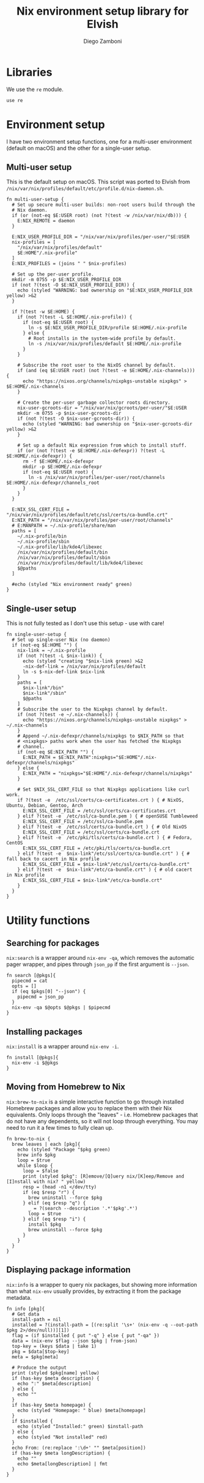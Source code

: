#+property: header-args:elvish :tangle (concat (file-name-sans-extension (buffer-file-name)) ".elv")
#+property: header-args :mkdirp yes :comments no

#+title: Nix environment setup library for Elvish
#+author: Diego Zamboni
#+email: diego@zzamboni.org

#+begin_src elvish :exports none
  # DO NOT EDIT THIS FILE DIRECTLY
  # This is a file generated from a literate programing source file located at
  # https://github.com/zzamboni/elvish-modules/blob/master/nix.org.
  # You should make any changes there and regenerate it from Emacs org-mode using C-c C-v t
#+end_src

* Table of Contents                                          :TOC_3:noexport:
- [[#libraries][Libraries]]
- [[#environment-setup][Environment setup]]
  - [[#multi-user-setup][Multi-user setup]]
  - [[#single-user-setup][Single-user setup]]
- [[#utility-functions][Utility functions]]
  - [[#searching-for-packages][Searching for packages]]
  - [[#installing-packages][Installing packages]]
  - [[#moving-from-homebrew-to-nix][Moving from Homebrew to Nix]]
  - [[#displaying-package-information][Displaying package information]]

* Libraries

We use the =re= module.

#+begin_src elvish
  use re
#+end_src

* Environment setup

I have two environment setup functions, one for a multi-user environment (default on macOS) and the other for a single-user setup.

** Multi-user setup

This is the default setup on macOS. This script was ported to Elvish from =/nix/var/nix/profiles/default/etc/profile.d/nix-daemon.sh=.

#+begin_src elvish
  fn multi-user-setup {
    # Set up secure multi-user builds: non-root users build through the
    # Nix daemon.
    if (or (not-eq $E:USER root) (not ?(test -w /nix/var/nix/db))) {
      E:NIX_REMOTE = daemon
    }

    E:NIX_USER_PROFILE_DIR = "/nix/var/nix/profiles/per-user/"$E:USER
    nix-profiles = [
      "/nix/var/nix/profiles/default"
      $E:HOME"/.nix-profile"
    ]
    E:NIX_PROFILES = (joins " " $nix-profiles)

    # Set up the per-user profile.
    mkdir -m 0755 -p $E:NIX_USER_PROFILE_DIR
    if (not ?(test -O $E:NIX_USER_PROFILE_DIR)) {
      echo (styled "WARNING: bad ownership on "$E:NIX_USER_PROFILE_DIR yellow) >&2
    }

    if ?(test -w $E:HOME) {
      if (not ?(test -L $E:HOME/.nix-profile)) {
        if (not-eq $E:USER root) {
          ln -s $E:NIX_USER_PROFILE_DIR/profile $E:HOME/.nix-profile
        } else {
          # Root installs in the system-wide profile by default.
          ln -s /nix/var/nix/profiles/default $E:HOME/.nix-profile
        }
      }

      # Subscribe the root user to the NixOS channel by default.
      if (and (eq $E:USER root) (not ?(test -e $E:HOME/.nix-channels))) {
        echo "https://nixos.org/channels/nixpkgs-unstable nixpkgs" > $E:HOME/.nix-channels
      }

      # Create the per-user garbage collector roots directory.
      nix-user-gcroots-dir = "/nix/var/nix/gcroots/per-user/"$E:USER
      mkdir -m 0755 -p $nix-user-gcroots-dir
      if (not ?(test -O $nix-user-gcroots-dir)) {
        echo (styled "WARNING: bad ownership on "$nix-user-gcroots-dir yellow) >&2
      }

      # Set up a default Nix expression from which to install stuff.
      if (or (not ?(test -e $E:HOME/.nix-defexpr)) ?(test -L $E:HOME/.nix-defexpr)) {
        rm -f $E:HOME/.nix-defexpr
        mkdir -p $E:HOME/.nix-defexpr
        if (not-eq $E:USER root) {
          ln -s /nix/var/nix/profiles/per-user/root/channels $E:HOME/.nix-defexpr/channels_root
        }
      }
    }

    E:NIX_SSL_CERT_FILE = "/nix/var/nix/profiles/default/etc/ssl/certs/ca-bundle.crt"
    E:NIX_PATH = "/nix/var/nix/profiles/per-user/root/channels"
    # E:MANPATH = ~/.nix-profile/share/man
    paths = [
      ~/.nix-profile/bin
      ~/.nix-profile/sbin
      ~/.nix-profile/lib/kde4/libexec
      /nix/var/nix/profiles/default/bin
      /nix/var/nix/profiles/default/sbin
      /nix/var/nix/profiles/default/lib/kde4/libexec
      $@paths
    ]

    #echo (styled "Nix environment ready" green)
  }
#+end_src

** Single-user setup

This is not fully tested as I don't use this setup - use with care!

#+begin_src elvish
  fn single-user-setup {
    # Set up single-user Nix (no daemon)
    if (not-eq $E:HOME "") {
      nix-link = ~/.nix-profile
      if (not ?(test -L $nix-link)) {
        echo (styled "creating "$nix-link green) >&2
        -nix-def-link = /nix/var/nix/profiles/default
        ln -s $-nix-def-link $nix-link
      }
      paths = [
        $nix-link"/bin"
        $nix-link"/sbin"
        $@paths
      ]
      # Subscribe the user to the Nixpkgs channel by default.
      if (not ?(test -e ~/.nix-channels)) {
        echo "https://nixos.org/channels/nixpkgs-unstable nixpkgs" > ~/.nix-channels
      }
      # Append ~/.nix-defexpr/channels/nixpkgs to $NIX_PATH so that
      # <nixpkgs> paths work when the user has fetched the Nixpkgs
      # channel.
      if (not-eq $E:NIX_PATH "") {
        E:NIX_PATH = $E:NIX_PATH":nixpkgs="$E:HOME"/.nix-defexpr/channels/nixpkgs"
      } else {
        E:NIX_PATH = "nixpkgs="$E:HOME"/.nix-defexpr/channels/nixpkgs"
      }

      # Set $NIX_SSL_CERT_FILE so that Nixpkgs applications like curl work.
      if ?(test -e  /etc/ssl/certs/ca-certificates.crt ) { # NixOS, Ubuntu, Debian, Gentoo, Arch
        E:NIX_SSL_CERT_FILE = /etc/ssl/certs/ca-certificates.crt
      } elif ?(test -e  /etc/ssl/ca-bundle.pem ) { # openSUSE Tumbleweed
        E:NIX_SSL_CERT_FILE = /etc/ssl/ca-bundle.pem
      } elif ?(test -e  /etc/ssl/certs/ca-bundle.crt ) { # Old NixOS
        E:NIX_SSL_CERT_FILE = /etc/ssl/certs/ca-bundle.crt
      } elif ?(test -e  /etc/pki/tls/certs/ca-bundle.crt ) { # Fedora, CentOS
        E:NIX_SSL_CERT_FILE = /etc/pki/tls/certs/ca-bundle.crt
      } elif ?(test -e  $nix-link"/etc/ssl/certs/ca-bundle.crt" ) { # fall back to cacert in Nix profile
        E:NIX_SSL_CERT_FILE = $nix-link"/etc/ssl/certs/ca-bundle.crt"
      } elif ?(test -e  $nix-link"/etc/ca-bundle.crt" ) { # old cacert in Nix profile
        E:NIX_SSL_CERT_FILE = $nix-link"/etc/ca-bundle.crt"
      }
    }
  }
#+end_src

* Utility functions

** Searching for packages

=nix:search= is a wrapper around =nix-env -qa=, which removes the automatic pager wrapper, and pipes through =json_pp= if the first argument is =--json=.

#+begin_src elvish
  fn search [@pkgs]{
    pipecmd = cat
    opts = []
    if (eq $pkgs[0] "--json") {
      pipecmd = json_pp
    }
    nix-env -qa $@opts $@pkgs | $pipecmd
  }
#+end_src

** Installing packages

=nix:install= is a wrapper around =nix-env -i=.

#+begin_src elvish
  fn install [@pkgs]{
    nix-env -i $@pkgs
  }
#+end_src

** Moving from Homebrew to Nix

=nix:brew-to-nix= is a simple interactive function to go through installed Homebrew packages and allow you to replace them with their Nix equivalents.  Only loops through the "leaves" - i.e. Homebrew packages that do not have any dependents, so it will not loop through everything. You may need to run it a few times to fully clean up.

#+begin_src elvish
  fn brew-to-nix {
    brew leaves | each [pkg]{
      echo (styled "Package "$pkg green)
      brew info $pkg
      loop = $true
      while $loop {
        loop = $false
        print (styled $pkg": [R]emove/[Q]uery nix/[K]eep/Remove and [I]nstall with nix? " yellow)
        resp = (head -n1 </dev/tty)
        if (eq $resp "r") {
          brew uninstall --force $pkg
        } elif (eq $resp "q") {
          _ = ?(search --description '.*'$pkg'.*')
          loop = $true
        } elif (eq $resp "i") {
          install $pkg
          brew uninstall --force $pkg
        }
      }
    }
  }
#+end_src

** Displaying package information

=nix:info= is a wrapper to query nix packages, but showing more information than what =nix-env= usually provides, by extracting it from the package metadata.

#+begin_src elvish
  fn info [pkg]{
    # Get data
    install-path = nil
    installed = ?(install-path = [(re:split '\s+' (nix-env -q --out-path $pkg 2>/dev/null))][1])
    flag = (if $installed { put "-q" } else { put "-qa" })
    data = (nix-env $flag --json $pkg | from-json)
    top-key = (keys $data | take 1)
    pkg = $data[$top-key]
    meta = $pkg[meta]

    # Produce the output
    print (styled $pkg[name] yellow)
    if (has-key $meta description) {
      echo ":" $meta[description]
    } else {
      echo ""
    }
    if (has-key $meta homepage) {
      echo (styled "Homepage: " blue) $meta[homepage]
    }
    if $installed {
      echo (styled "Installed:" green) $install-path
    } else {
      echo (styled "Not installed" red)
    }
    echo From: (re:replace ':\d+' "" $meta[position])
    if (has-key $meta longDescription) {
      echo ""
      echo $meta[longDescription] | fmt
    }
  }
#+end_src
